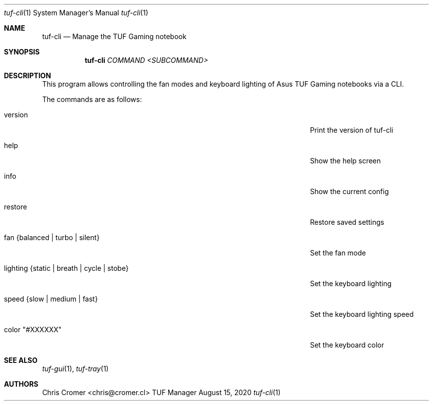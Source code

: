 .Dd August 15, 2020
.Dt tuf-cli 1 SMM
.Os TUF Manager
.Sh NAME
.Nm tuf-cli
.Nd Manage the TUF Gaming notebook
.Sh SYNOPSIS
.Nm
.Ar COMMAND
.Ar <SUBCOMMAND>
.Sh DESCRIPTION
This program allows controlling the fan modes and keyboard lighting of Asus TUF Gaming notebooks via a CLI.
.Pp
The commands are as follows:
.Bl -tag -width ".Fl lighting {static | breath | cycle | stobe}"
.It version
Print the version of tuf-cli
.It help
Show the help screen
.It info
Show the current config
.It restore
Restore saved settings
.It fan {balanced | turbo | silent}
Set the fan mode
.It lighting {static | breath | cycle | stobe}
Set the keyboard lighting
.It speed {slow | medium | fast}
Set the keyboard lighting speed
.It color \&"#XXXXXX\&"
Set the keyboard color
.Sh SEE ALSO
.Xr tuf-gui 1 ,
.Xr tuf-tray 1
.Sh AUTHORS
.An Chris Cromer <chris@cromer.cl>
